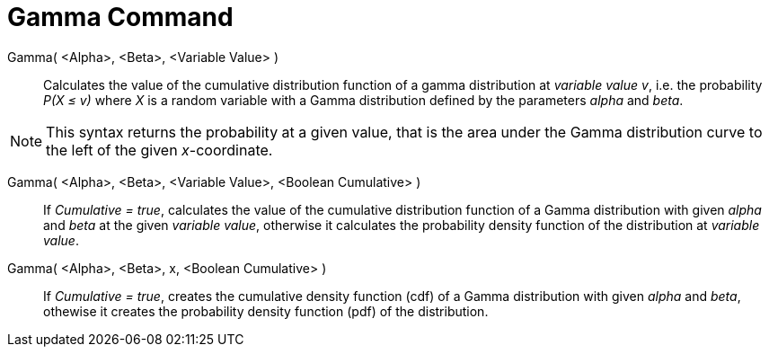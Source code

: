 = Gamma Command
:page-en: commands/Gamma
ifdef::env-github[:imagesdir: /en/modules/ROOT/assets/images]

Gamma( <Alpha>, <Beta>, <Variable Value> )::
  Calculates the value of the cumulative distribution function of a gamma distribution at _variable value v_, i.e. the
  probability _P(X ≤ v)_ where _X_ is a random variable with a Gamma distribution defined by the parameters _alpha_ and _beta_.

[NOTE]
====

This syntax returns the probability at a given value, that is the area under the Gamma distribution curve to the left of the given _x_-coordinate.

====


Gamma( <Alpha>, <Beta>, <Variable Value>, <Boolean Cumulative> )::
  If _Cumulative = true_, calculates the value of the cumulative distribution function of a Gamma distribution with given _alpha_ and _beta_ at the given _variable value_, otherwise it calculates the probability density function of the distribution at _variable value_.

Gamma( <Alpha>, <Beta>, x, <Boolean Cumulative> )::
  If _Cumulative = true_, creates the cumulative density function (cdf) of a Gamma distribution with given _alpha_ and _beta_, othewise it creates the probability density function (pdf) of the distribution.
